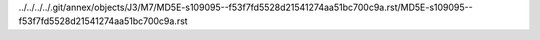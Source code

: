 ../../../../.git/annex/objects/J3/M7/MD5E-s109095--f53f7fd5528d21541274aa51bc700c9a.rst/MD5E-s109095--f53f7fd5528d21541274aa51bc700c9a.rst